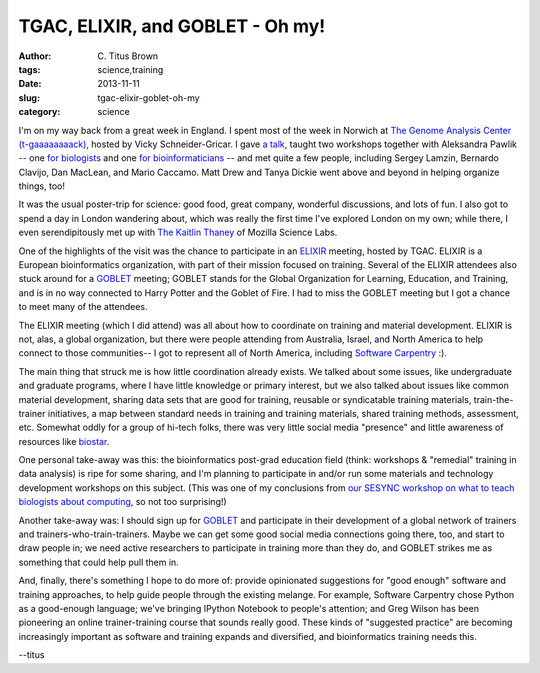 TGAC, ELIXIR, and GOBLET - Oh my!
#################################

:author: C\. Titus Brown
:tags: science,training
:date: 2013-11-11
:slug: tgac-elixir-goblet-oh-my
:category: science

I'm on my way back from a great week in England.  I spent most of the
week in Norwich at `The Genome Analysis Center (t-gaaaaaaaack)
<http://tgac.ac.uk>`__, hosted by Vicky Schneider-Gricar.  I gave `a
talk
<http://www.slideshare.net/c.titus.brown/2013-talk-at-tgac-november-4>`__,
taught two workshops together with Aleksandra Pawlik -- one `for
biologists <http://2013-norwich-biology.readthedocs.org/>`__ and one
`for bioinformaticians
<http://2013-norwich-bioinfo.readthedocs.org>`__ -- and met quite a
few people, including Sergey Lamzin, Bernardo Clavijo, Dan MacLean,
and Mario Caccamo.  Matt Drew and Tanya Dickie went above and beyond
in helping organize things, too!

It was the usual poster-trip for science: good
food, great company, wonderful discussions, and lots of fun.  I also
got to spend a day in London wandering about, which was really the
first time I've explored London on my own; while there, I even
serendipitously met up with `The Kaitlin Thaney <http://kaythaney.com/>`__ of Mozilla
Science Labs.

One of the highlights of the visit was the chance to participate in an
`ELIXIR <http://www.elixir-europe.org/>`__ meeting, hosted by TGAC.  ELIXIR is a European
bioinformatics organization, with part of their mission focused on
training.  Several of the ELIXIR attendees also stuck around for a
`GOBLET <http://mygoblet.org>`__ meeting; GOBLET stands for the Global
Organization for Learning, Education, and Training, and is in no way
connected to Harry Potter and the Goblet of Fire.  I had to miss the
GOBLET meeting but I got a chance to meet many of the attendees.

The ELIXIR meeting (which I did attend) was all about how to
coordinate on training and material development.  ELIXIR is not, alas,
a global organization, but there were people attending from Australia,
Israel, and North America to help connect to those communities-- I got
to represent all of North America, including `Software Carpentry <http://software-carpentry.org>`__ :).

The main thing that struck me is how little coordination already
exists.  We talked about some issues, like undergraduate and graduate
programs, where I have little knowledge or primary interest, but we
also talked about issues like common material development, sharing
data sets that are good for training, reusable or syndicatable
training materials, train-the-trainer initiatives, a map between
standard needs in training and training materials, shared training
methods, assessment, etc.  Somewhat oddly for a group of hi-tech
folks, there was very little social media "presence" and little
awareness of resources like `biostar <http://biostars.org>`__.

One personal take-away was this: the bioinformatics post-grad
education field (think: workshops & "remedial" training in data
analysis) is ripe for some sharing, and I'm planning to participate in
and/or run some materials and technology development workshops on this
subject. (This was one of my conclusions from `our SESYNC workshop on
what to teach biologists about computing <http://ivory.idyll.org/blog/2013-sesync-meeting.html>`__, so not too surprising!)

Another take-away was: I should sign up for `GOBLET <http://mygoblet.org/>`__ and
participate in their development of a global network of trainers
and trainers-who-train-trainers.  Maybe we can get some good social
media connections going there, too, and start to draw people in; we
need active researchers to participate in training more than they do,
and GOBLET strikes me as something that could help pull them in.

And, finally, there's something I hope to do more of: provide
opinionated suggestions for "good enough" software and training
approaches, to help guide people through the existing melange.  For
example, Software Carpentry chose Python as a good-enough language;
we've bringing IPython Notebook to people's attention; and Greg Wilson
has been pioneering an online trainer-training course that sounds
really good.  These kinds of "suggested practice" are becoming
increasingly important as software and training expands and
diversified, and bioinformatics training needs this.

--titus

